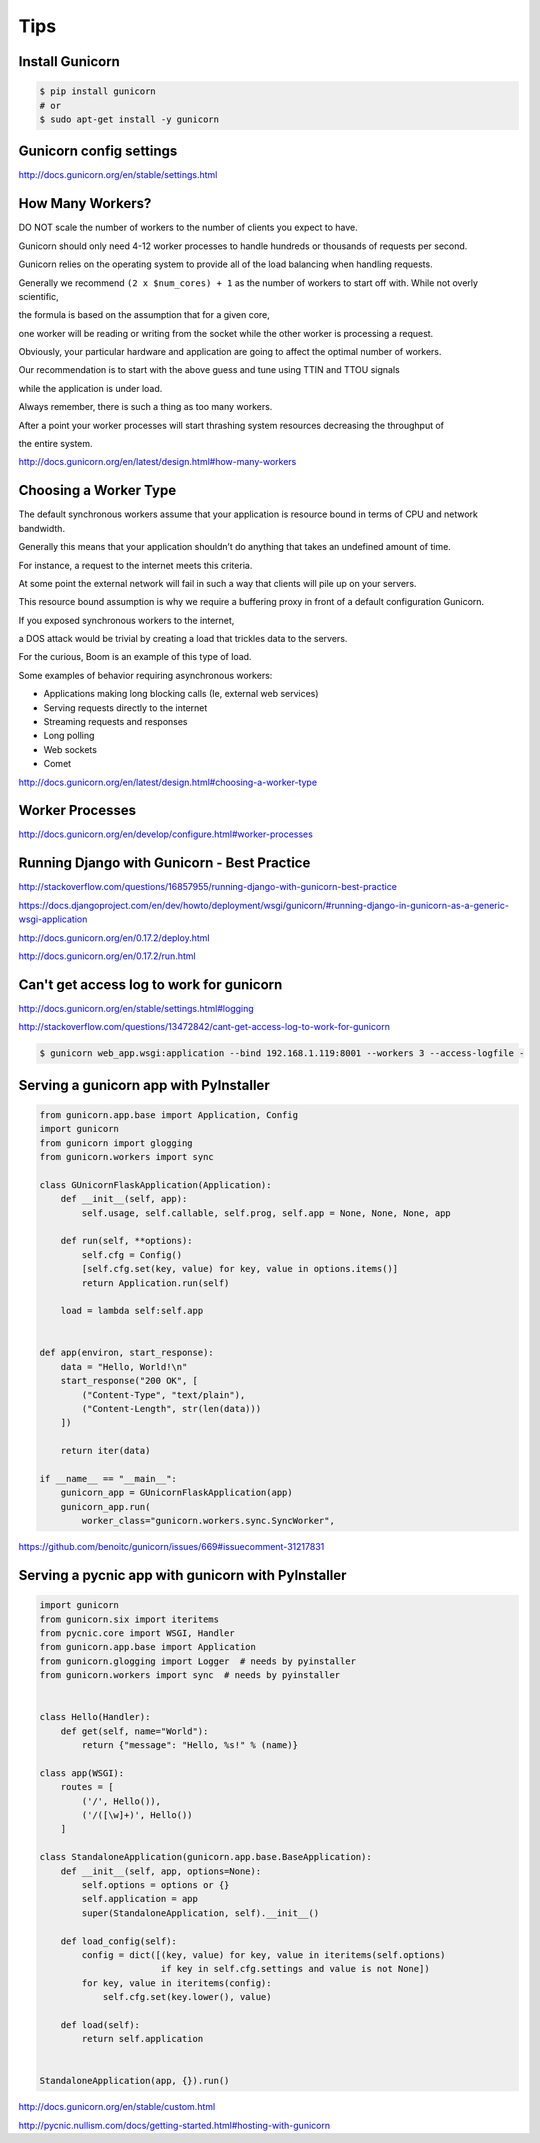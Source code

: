 Tips
====

Install Gunicorn
----------------

.. code-block:: bash

    $ pip install gunicorn
    # or
    $ sudo apt-get install -y gunicorn


Gunicorn config settings
------------------------


http://docs.gunicorn.org/en/stable/settings.html


How Many Workers?
-----------------

DO NOT scale the number of workers to the number of clients you expect to have.

Gunicorn should only need 4-12 worker processes to handle hundreds or thousands of requests per second.

Gunicorn relies on the operating system to provide all of the load balancing when handling requests.

Generally we recommend ``(2 x $num_cores) + 1`` as the number of workers to start off with. While not overly scientific,

the formula is based on the assumption that for a given core,

one worker will be reading or writing from the socket while the other worker is processing a request.

Obviously, your particular hardware and application are going to affect the optimal number of workers.

Our recommendation is to start with the above guess and tune using TTIN and TTOU signals

while the application is under load.

Always remember, there is such a thing as too many workers.

After a point your worker processes will start thrashing system resources decreasing the throughput of

the entire system.

http://docs.gunicorn.org/en/latest/design.html#how-many-workers

Choosing a Worker Type
----------------------
The default synchronous workers assume that your application is resource bound in terms of CPU and network bandwidth.

Generally this means that your application shouldn’t do anything that takes an undefined amount of time.

For instance, a request to the internet meets this criteria.

At some point the external network will fail in such a way that clients will pile up on your servers.

This resource bound assumption is why we require a buffering proxy in front of a default configuration Gunicorn.

If you exposed synchronous workers to the internet,

a DOS attack would be trivial by creating a load that trickles data to the servers.

For the curious, Boom is an example of this type of load.

Some examples of behavior requiring asynchronous workers:

* Applications making long blocking calls (Ie, external web services)
* Serving requests directly to the internet
* Streaming requests and responses
* Long polling
* Web sockets
* Comet

http://docs.gunicorn.org/en/latest/design.html#choosing-a-worker-type

Worker Processes
----------------

http://docs.gunicorn.org/en/develop/configure.html#worker-processes

Running Django with Gunicorn - Best Practice
--------------------------------------------

http://stackoverflow.com/questions/16857955/running-django-with-gunicorn-best-practice

https://docs.djangoproject.com/en/dev/howto/deployment/wsgi/gunicorn/#running-django-in-gunicorn-as-a-generic-wsgi-application

http://docs.gunicorn.org/en/0.17.2/deploy.html

http://docs.gunicorn.org/en/0.17.2/run.html


Can't get access log to work for gunicorn
-----------------------------------------

http://docs.gunicorn.org/en/stable/settings.html#logging

http://stackoverflow.com/questions/13472842/cant-get-access-log-to-work-for-gunicorn


.. code-block:: bash

    $ gunicorn web_app.wsgi:application --bind 192.168.1.119:8001 --workers 3 --access-logfile -


Serving a gunicorn app with PyInstaller
---------------------------------------

.. code-block:: bash

    from gunicorn.app.base import Application, Config
    import gunicorn
    from gunicorn import glogging
    from gunicorn.workers import sync

    class GUnicornFlaskApplication(Application):
        def __init__(self, app):
            self.usage, self.callable, self.prog, self.app = None, None, None, app

        def run(self, **options):
            self.cfg = Config()
            [self.cfg.set(key, value) for key, value in options.items()]
            return Application.run(self)

        load = lambda self:self.app


    def app(environ, start_response):
        data = "Hello, World!\n"
        start_response("200 OK", [
            ("Content-Type", "text/plain"),
            ("Content-Length", str(len(data)))
        ])

        return iter(data)

    if __name__ == "__main__":
        gunicorn_app = GUnicornFlaskApplication(app)
        gunicorn_app.run(
            worker_class="gunicorn.workers.sync.SyncWorker",

https://github.com/benoitc/gunicorn/issues/669#issuecomment-31217831

Serving a pycnic app with gunicorn with PyInstaller
---------------------------------------------------


.. code-block:: bash

    import gunicorn
    from gunicorn.six import iteritems
    from pycnic.core import WSGI, Handler
    from gunicorn.app.base import Application
    from gunicorn.glogging import Logger  # needs by pyinstaller
    from gunicorn.workers import sync  # needs by pyinstaller


    class Hello(Handler):
        def get(self, name="World"):
            return {"message": "Hello, %s!" % (name)}

    class app(WSGI):
        routes = [
            ('/', Hello()),
            ('/([\w]+)', Hello())
        ]

    class StandaloneApplication(gunicorn.app.base.BaseApplication):
        def __init__(self, app, options=None):
            self.options = options or {}
            self.application = app
            super(StandaloneApplication, self).__init__()

        def load_config(self):
            config = dict([(key, value) for key, value in iteritems(self.options)
                           if key in self.cfg.settings and value is not None])
            for key, value in iteritems(config):
                self.cfg.set(key.lower(), value)

        def load(self):
            return self.application


    StandaloneApplication(app, {}).run()

http://docs.gunicorn.org/en/stable/custom.html

http://pycnic.nullism.com/docs/getting-started.html#hosting-with-gunicorn

